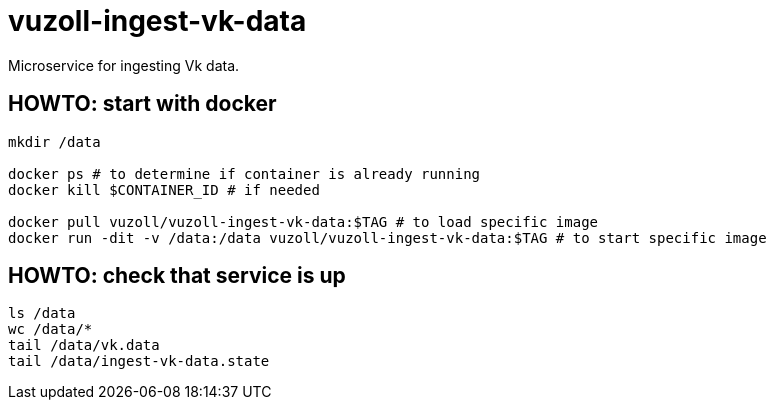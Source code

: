 = vuzoll-ingest-vk-data

Microservice for ingesting Vk data.

== HOWTO: start with docker

[source,shell]
----
mkdir /data

docker ps # to determine if container is already running
docker kill $CONTAINER_ID # if needed

docker pull vuzoll/vuzoll-ingest-vk-data:$TAG # to load specific image
docker run -dit -v /data:/data vuzoll/vuzoll-ingest-vk-data:$TAG # to start specific image
----

== HOWTO: check that service is up

[source,shell]
----
ls /data
wc /data/*
tail /data/vk.data
tail /data/ingest-vk-data.state
----
